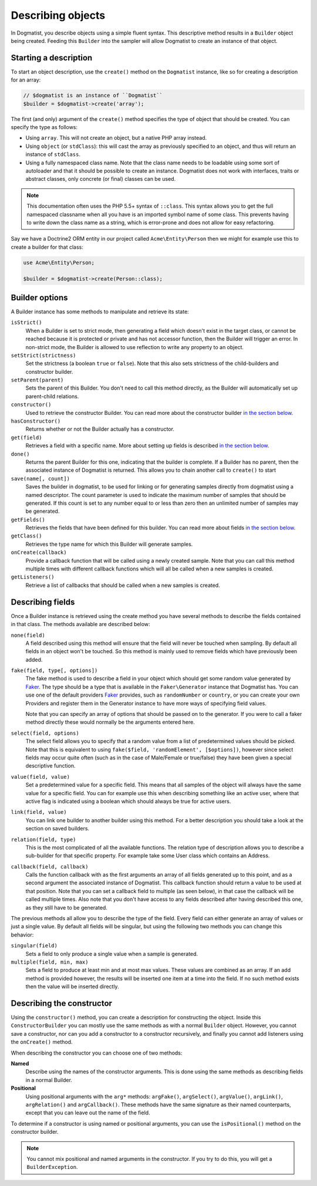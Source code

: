 Describing objects
==================
In Dogmatist, you describe objects using a simple fluent syntax. This
descriptive method results in a ``Builder`` object being created. Feeding this
``Builder`` into the sampler will allow Dogmatist to create an instance of that
object.

Starting a description
----------------------

To start an object description, use the ``create()`` method on the ``Dogmatist``
instance, like so for creating a description for an array:

.. code-block:: php

    // $dogmatist is an instance of ``Dogmatist``
    $builder = $dogmatist->create('array');

The first (and only) argument of the ``create()`` method specifies the type of
object that should be created. You can specify the type as follows:

* Using ``array``. This will not create an object, but a native PHP array
  instead.
* Using ``object`` (or ``stdClass``): this will cast the array as previously
  specified to an object, and thus will return an instance of ``stdClass``.
* Using a fully namespaced class name. Note that the class name needs to be
  loadable using some sort of autoloader and that it should be possible to
  create an instance. Dogmatist does not work with interfaces, traits or
  abstract classes, only concrete (or final) classes can be used.


.. note:: This documentation often uses the PHP 5.5+ syntax of ``::class``. This
          syntax allows you to get the full namespaced classname when all you
          have is an imported symbol name of some class. This prevents having to
          write down the class name as a string, which is error-prone and does
          not allow for easy refactoring.

Say we have a Doctrine2 ORM entity in our project called ``Acme\Entity\Person``
then we might for example use this to create a builder for that class:

.. code-block:: php

    use Acme\Entity\Person;

    $builder = $dogmatist->create(Person::class);

Builder options
---------------
A Builder instance has some methods to manipulate and retrieve its state:

``isStrict()``
    When a Builder is set to strict mode, then generating a field which doesn't
    exist in the target class, or cannot be reached because it is protected or
    private and has not accessor function, then the Builder will trigger an
    error. In non-strict mode, the Builder is allowed to use reflection to write
    any property to an object.

``setStrict(strictness)``
    Set the strictness (a boolean ``true`` or ``false``). Note that this also
    sets strictness of the child-builders and constructor builder.

``setParent(parent)``
    Sets the parent of this Builder. You don't need to call this method
    directly, as the Builder will automatically set up parent-child relations.

``constructor()``
    Used to retrieve the constructor Builder. You can read more about the
    constructor builder `in the section below <#constructor>`__.

``hasConstructor()``
    Returns whether or not the Builder actually has a constructor.

``get(field)``
    Retrieves a field with a specific name. More about setting up fields is
    described `in the section below <#fields>`__.

``done()``
    Returns the parent Builder for this one, indicating that the builder is
    complete. If a Builder has no parent, then the associated instance of
    Dogmatist is returned. This allows you to chain another call to ``create()``
    to start

``save(name[, count])``
    Saves the builder in dogmatist, to be used for linking or for generating
    samples directly from dogmatist using a named descriptor. The count
    parameter is used to indicate the maximum number of samples that should be
    generated. If this count is set to any number equal to or less than zero
    then an unlimited number of samples may be generated.

``getFields()``
    Retrieves the fields that have been defined for this builder. You can read
    more about fields `in the section below <#fields>`__.

``getClass()``
    Retrieves the type name for which this Builder will generate samples.

``onCreate(callback)``
    Provide a callback function that will be called using a newly created
    sample. Note that you can call this method multiple times with different
    callback functions which will all be called when a new samples is created.

``getListeners()``
    Retrieve a list of callbacks that should be called when a new samples is
    created.

.. _fields:

Describing fields
-----------------
Once a Builder instance is retrieved using the create method you have several
methods to describe the fields contained in that class. The methods available
are described below:

``none(field)``
    A field described using this method will ensure that the field will never
    be touched when sampling. By default all fields in an object won't be
    touched. So this method is mainly used to remove fields which have
    previously been added.

``fake(field, type[, options])``
    The fake method is used to describe a field in your object which should get
    some random value generated by Faker_. The type should be a type that is
    available in the ``Faker\Generator`` instance that Dogmatist has. You can
    use one of the default providers Faker_ provides, such as ``randomNumber``
    or ``country``, or you can create your own Providers and register them in
    the Generator instance to have more ways of specifying field values.

    Note that you can specify an array of options that should be passed on to
    the generator. If you were to call a faker method directly these would
    normally be the arguments entered here.

``select(field, options)``
    The select field allows you to specify that a random value from a list of
    predetermined values should be picked. Note that this is equivalent to using
    ``fake($field, 'randomElement', [$options])``, however since select fields
    may occur quite often (such as in the case of Male/Female or true/false)
    they have been given a special descriptive function.

``value(field, value)``
    Set a predetermined value for a specific field. This means that all samples
    of the object will always have the same value for a specific field. You can
    for example use this when describing something like an active user, where
    that active flag is indicated using a boolean which should always be true
    for active users.

``link(field, value)``
    You can link one builder to another builder using this method. For a better
    description you should take a look at the section on saved builders.

``relation(field, type)``
    This is the most complicated of all the available functions. The relation
    type of description allows you to describe a sub-builder for that specific
    property. For example take some User class which contains an Address.

``callback(field, callback)``
    Calls the function callback with as the first arguments an array of all
    fields generated up to this point, and as a second argument the associated
    instance of Dogmatist. This callback function should return a value to be
    used at that position. Note that you can set a callback field to multiple
    (as seen below), in that case the callback will be called multiple times.
    Also note that you don't have access to any fields described after having
    described this one, as they still have to be generated.

The previous methods all allow you to describe the type of the field. Every
field can either generate an array of values or just a single value. By default
all fields will be singular, but using the following two methods you can change
this behavior:

``singular(field)``
    Sets a field to only produce a single value when a sample is generated.

``multiple(field, min, max)``
    Sets a field to produce at least min and at most max values. These values
    are combined as an array. If an add method is provided however, the results
    will be inserted one item at a time into the field. If no such method
    exists then the value will be inserted directly.

.. _constructor:

Describing the constructor
--------------------------
Using the ``constructor()`` method, you can create a description for
constructing the object. Inside this ``ConstructorBuilder`` you can mostly use
the same methods as with a normal ``Builder`` object. However, you cannot save
a constructor, nor can you add a constructor to a constructor recursively, and
finally you cannot add listeners using the ``onCreate()`` method.

When describing the constructor you can choose one of two methods:

**Named**
    Describe using the names of the constructor arguments. This is done using
    the same methods as describing fields in a normal Builder.
**Positional**
    Using positional arguments with the ``arg*`` methods: ``argFake()``,
    ``argSelect()``, ``argValue()``, ``argLink()``, ``argRelation()`` and
    ``argCallback()``. These methods have the same signature as their named
    counterparts, except that you can leave out the name of the field.

To determine if a constructor is using named or positional arguments, you can
use the ``isPositional()`` method on the constructor builder.

.. note:: You cannot mix positional and named arguments in the constructor. If
          you try to do this, you will get a ``BuilderException``.

.. _Faker: https://github.com/fzaninotto/Faker
